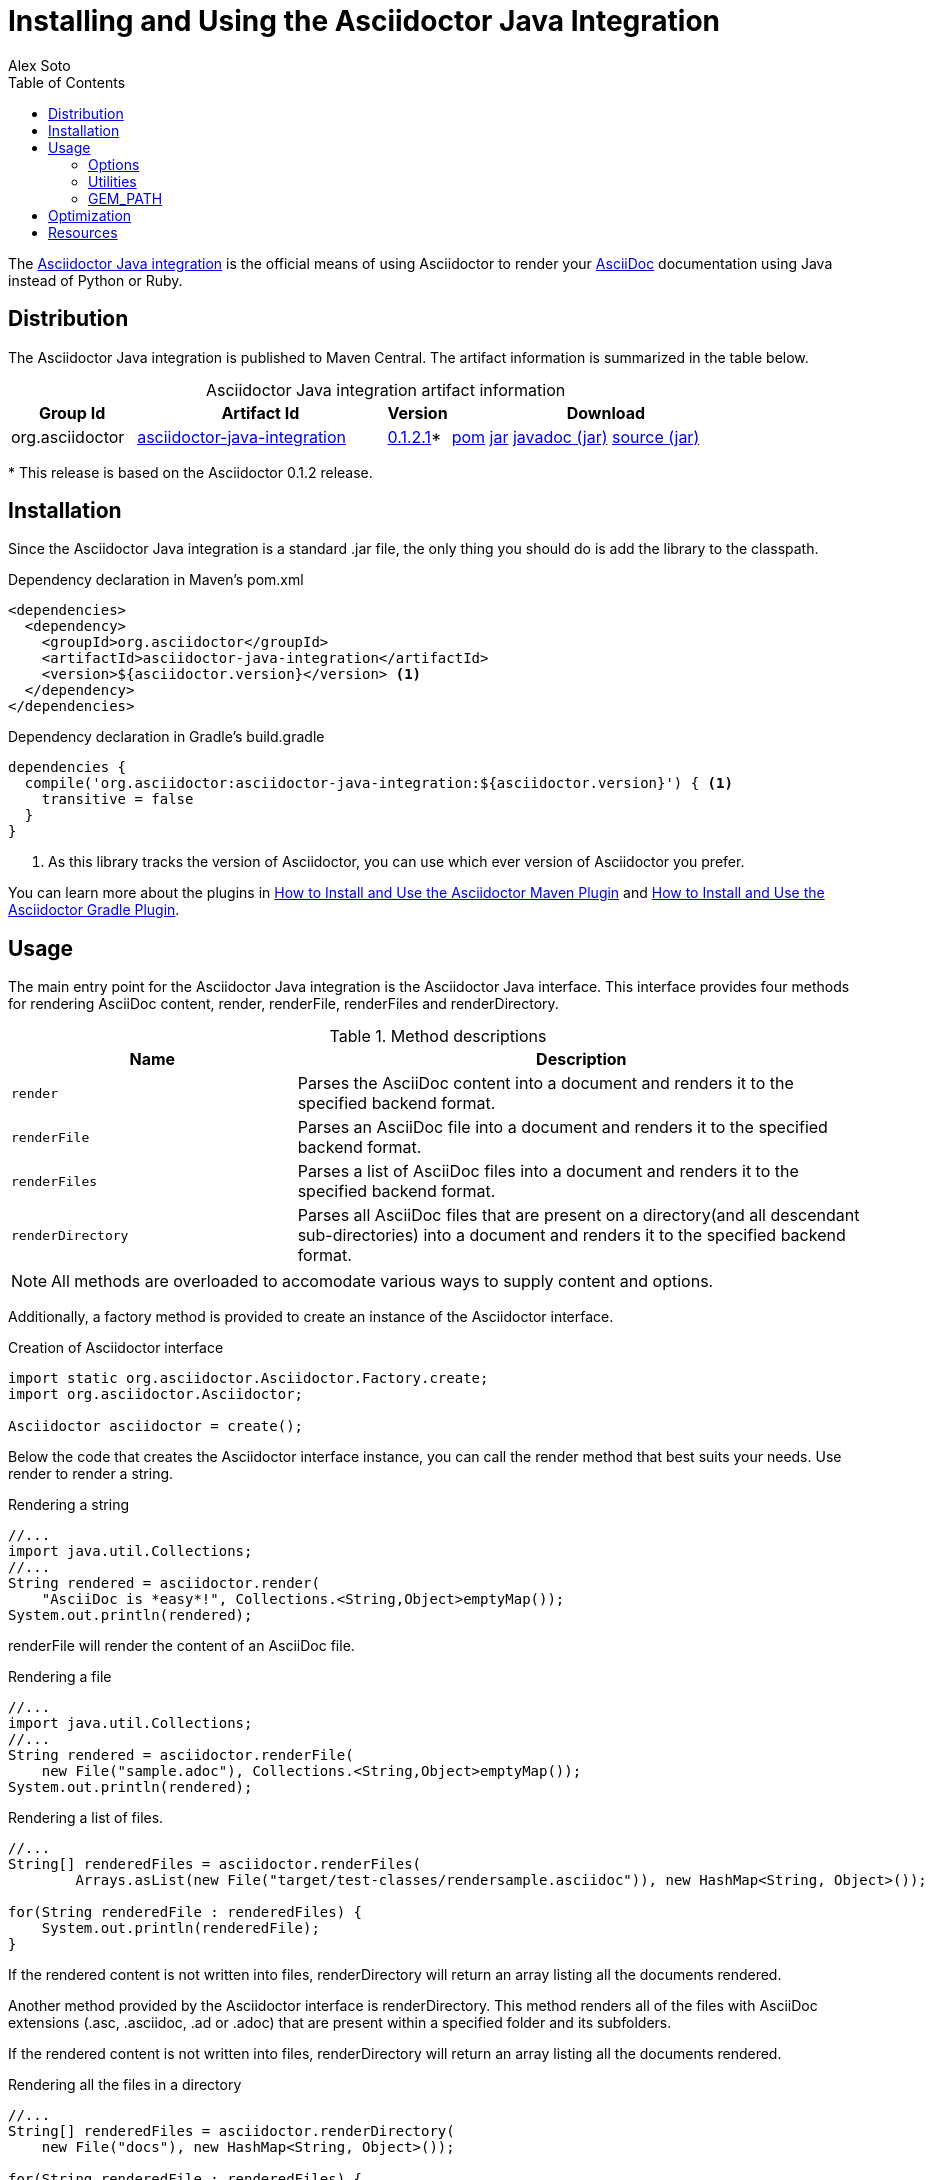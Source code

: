= Installing and Using the Asciidoctor Java Integration
Alex Soto
:awestruct-layout: base
:toc:
:repo-ref: http://github.com/asciidoctor/asciidoctor-java-integration
:issues-ref: https://github.com/asciidoctor/asciidoctor-java-integration/issues
:discuss-ref: http://discuss.asciidoctor.org
:artifact-version: 0.1.2.1
:artifact-query-ref: http://search.maven.org/#search%7Cgav%7C1%7Cg%3A%22org.asciidoctor%22%20AND%20a%3A%22asciidoctor-java-integration%22
:artifact-detail-ref: http://search.maven.org/#artifactdetails%7Corg.asciidoctor%7Casciidoctor-java-integration%7C0.1.2%7Cjar
:artifact-file-ref: http://search.maven.org/remotecontent?filepath=org/asciidoctor/asciidoctor-java-integration/0.1.2/asciidoctor-java-integration-0.1.2
:jruby-startup-ref: http://github.com/jruby/jruby/wiki/Improving-startup-time
:docs-ref: link:/docs
:maven-guide-ref: link:/docs/install-and-use-asciidoctor-maven-plugin
:gradle-guide-ref: link:/docs/install-and-use-asciidoctor-gradle-plugin
:asciidoc-ref: http://asciidoc.org/README.html
:nocaption: caption=""
:language: java

The {repo-ref}[Asciidoctor Java integration] is the official means of using Asciidoctor to render your {asciidoc-ref}[AsciiDoc] documentation using Java instead of Python or Ruby.

toc::[levels=1]

== Distribution

The Asciidoctor Java integration is published to Maven Central.
The artifact information is summarized in the table below.

.Asciidoctor Java integration artifact information
[cols="2,4,^1,5", options="header", {nocaption}]
|===
|Group Id
|Artifact Id
|Version
|Download

|org.asciidoctor
|{artifact-query-ref}[asciidoctor-java-integration]
|{artifact-detail-ref}[{artifact-version}]{asterisk}
|{artifact-file-ref}.pom[pom] {artifact-file-ref}.jar[jar] {artifact-file-ref}-javadoc.jar[javadoc (jar)] {artifact-file-ref}-sources.jar[source (jar)]
|===

{asterisk} This release is based on the Asciidoctor 0.1.2 release.

== Installation

Since the Asciidoctor Java integration is a standard +.jar+ file, the only thing you should do is add the library to the classpath.

// SW: Need functional tests for a java maven project and a java gradle project
// SW: Need to field test

[source, xml]
.Dependency declaration in Maven's pom.xml
----
<dependencies>
  <dependency>
    <groupId>org.asciidoctor</groupId>
    <artifactId>asciidoctor-java-integration</artifactId>
    <version>${asciidoctor.version}</version> <1>
  </dependency>
</dependencies>
----

// SW: The JRuby runtime dependency is missing

[source, groovy]
.Dependency declaration in Gradle's build.gradle
----
dependencies {
  compile('org.asciidoctor:asciidoctor-java-integration:${asciidoctor.version}') { <1>
    transitive = false
  }
}
----
<1> As this library tracks the version of Asciidoctor, you can use which ever version of Asciidoctor you prefer.

You can learn more about the plugins in {maven-guide-ref}[How to Install and Use the Asciidoctor Maven Plugin] and {gradle-guide-ref}[How to Install and Use the Asciidoctor Gradle Plugin].

== Usage

The main entry point for the Asciidoctor Java integration is the +Asciidoctor+ Java interface.
This interface provides four methods for rendering AsciiDoc content, +render+, +renderFile+, +renderFiles+ and +renderDirectory+.

.Method descriptions
[cols="1m,2" options="header"]
|===
|Name
|Description

|render
|Parses the AsciiDoc content into a document and renders it to the specified backend format.

|renderFile
|Parses an AsciiDoc file into a document and renders it to the specified backend format.

|renderFiles
|Parses a list of AsciiDoc files into a document and renders it to the specified backend format.

|renderDirectory
|Parses all AsciiDoc files that are present on a directory(and all descendant sub-directories) into a document and renders it to the specified backend format.
|===

NOTE: All methods are overloaded to accomodate various ways to supply content and options.

Additionally, a +factory+ method is provided to create an instance of the +Asciidoctor+ interface.

[source]
.Creation of Asciidoctor interface
----
import static org.asciidoctor.Asciidoctor.Factory.create;
import org.asciidoctor.Asciidoctor;

Asciidoctor asciidoctor = create();
----

Below the code that creates the +Asciidoctor+ interface instance, you can call the +render+ method that best suits your needs.
Use +render+ to render a string.

[source]
.Rendering a string
----
//...
import java.util.Collections;
//...
String rendered = asciidoctor.render(
    "AsciiDoc is *easy*!", Collections.<String,Object>emptyMap());
System.out.println(rendered);
----

+renderFile+ will render the content of an AsciiDoc file.

[source]
.Rendering a file
----
//...
import java.util.Collections;
//...
String rendered = asciidoctor.renderFile(
    new File("sample.adoc"), Collections.<String,Object>emptyMap());
System.out.println(rendered);
----

[source, java]
.Rendering a list of files.
----
//...
String[] renderedFiles = asciidoctor.renderFiles(
	Arrays.asList(new File("target/test-classes/rendersample.asciidoc")), new HashMap<String, Object>());

for(String renderedFile : renderedFiles) {
    System.out.println(renderedFile);
}
----

If the rendered content is not written into files, +renderDirectory+ will return an array listing all the documents rendered.

Another method provided by the +Asciidoctor+ interface is +renderDirectory+.
This method renders all of the files with AsciiDoc extensions (+.asc+, +.asciidoc+, +.ad+ or +.adoc+) that are present within a specified folder and its subfolders.

If the rendered content is not written into files, +renderDirectory+ will return an array listing all the documents rendered.

// SW: Maybe provide an example of this array output?

[source]
.Rendering all the files in a directory
----
//...
String[] renderedFiles = asciidoctor.renderDirectory(
    new File("docs"), new HashMap<String, Object>());

for(String renderedFile : renderedFiles) {
    System.out.println(renderedFile);
}
----

Another way to render AsciiDoc content is by calling the +render+ method and providing a standard Java +java.io.Reader+ and +java.io.Writer+.
The +Reader+ interface is used as the source, and the rendered content is written to the +Writer+ interface.

[source]
.Rendering content read from a +java.io.Reader+ to a +java.io.Writer+
----
//...
FileReader reader = new FileReader(new File("sample.adoc"));
StringWriter writer = new StringWriter();

asciidoctor.render(reader, writer, options().asMap());

StringBuffer rendered = writer.getBuffer();
System.out.println(rendered.toString());
----

=== Options

Asciidoctor supports numerous options, such as:

+in_place+::
  Renders the output to a file adjacent to the input file.

+template_dir+::
  Specifies a directory of https://github.com/rtomayko/tilt[Tilt]-compatible templates to be used instead of the default built-in templates

+attributes+::
  A Hash (key-value pairs) of attributes to configure various aspects of the AsciiDoc processor

The second parameter of the +render+ method is +java.util.Map+.
The options listed above can be set in +java.util.Map+.

[source]
.Using the +in_place+ option and the +backend+ attribute
----
Map<String, Object> attributes = new HashMap<String, Object>();
attributes.put("backend", "docbook");  <1>

Map<String, Object> options = new HashMap<String, Object>();
options.put("attributes", attributes); <2>
options.put("in_place", true);         <3>

String rendered = asciidoctor.renderFile("sample.adoc", options);
----
<1> Defines the +backend+ attribute as +docbook+ in the attributes map
<2> Registers the attributes map as the +attributes+ option in the options map
<3> Defines the +in_place+ option in the options map

Another way for setting options is by using +org.asciidoctor.Options+ class. +Options+ is a simple Java class which contains methods for setting required options. Note that related with +org.asciidoctor.Options+ class, there is +org.asciidoctor.Attributes+ class, which can be used for setting attributes.

+render+ method is overloaded so +org.asciidoctor.Options+ can be passed instead of a +java.util.Map+.


[source]
.Using the +in_place+ option and the +backend+ attribute
----
Attributes attributes = new Attributes();
attributes.setBackend("docbook");  <1>
		
Options options = new Options();
options.setAttributes(attributes); <2>
options.setInPlace(true);          <3>

String rendered = asciidoctor.renderFile("sample.adoc", options);
----
<1> Defines the +backend+ attribute as +docbook+ in the attributes class
<2> Registers the attributes class as the +attributes+ option in the options class
<3> Defines the +in_place+ option in the options class

The Asciidoctor Java integration also provides two builder classes to create these maps and classes in a more readable form.

+AttributesBuilder+::
  Used to define attributes with a fluent API

+OptionsBuilder+::
  Used to define options with a fluent API

The code below results in the same output as the previous example but uses the builder classes.

[source]
.Setting attributes and options with the builder classes
----
import static org.asciidoctor.AttributesBuilder.attributes;
import static org.asciidoctor.OptionsBuilder.options;

//...
Map<String, Object> attributes = attributes().backend("docbook")  <1>
                                             .asMap();			  

Map<String, Object> options = options().inPlace(true)
                                       .attributes(attributes)	  <2>
                                       .asMap();				  <3>

String rendered = asciidoctor.renderFile("sample.adoc", options);
----
<1> Defines the +backend+ attribute as +docbook+ using fluent API.
<2> Registers the attributes map as +attributes+.
<3> Converts options to +java.util.Map+ instance.

.Setting attributes and options with the builder classes
[source]
----
import static org.asciidoctor.AttributesBuilder.attributes;
import static org.asciidoctor.OptionsBuilder.options;

//...
Attributes attributes = attributes().backend("docbook").get();			<1>
Options options = options().inPlace(true).attributes(attributes).get(); <2>

String rendered = asciidoctor.renderFile("sample.adoc", options);		<3>
----
<1> Defines and returns an +Attributes+ class instead of +java.util.Map+ by calling +get()+ method instead of +asMap()+.
<2> Defines and returns an +Options+ class instead of +java.util.Map+ by calling +get()+ method instead of +asMap()+.
<3> Renders the document passing +Options+ class.

=== Utilities

A utility class +AsciiDocDirectoryWalker+ is available for searching the AsciiDoc files present in a root folder and its subfolders.
+AsciiDocDirectoryWalker+ locates all files that end with +.asc+, +.asciidoc+, +.ad+ or +.adoc+.

[source]
.Locating AsciiDoc files with +AsciiDocDirectoryWalker+
----
DirectoryWalker directoryWalker = new AsciiDocDirectoryWalker("docs");
List<File> asciidocFiles = directoryWalker.scan();
----

// SW: Maybe we could add call outs to this example?

=== GEM_PATH

By default +asciidoctor-java-integration+ comes with all required gems bundled within the jar. But in some circumstances like +OSGi+ environments you may require that gems are stored in external directory and be loaded by +asciidoctor-java-integration+. To accomplish this scenario, +create+ method provides a parameter to set it.

[source, java]
.Example of setting GEM_PATH
----
import static org.asciidoctor.Asciidoctor.Factory.create;
import org.asciidoctor.Asciidoctor;

Asciidoctor asciidoctor = create("my/gem/path");
---- 

== Optimization

Sometimes JRuby starts slower than expected versus standard C-based, non-optimizing Ruby.
To improve this start time, JRuby offers flags that can be used to tune JRuby applications.
Several Java flags can also be used in conjunction with or apart from the JRuby flags, in order to improve the start time even more.

// SW: Need examples of JRuby and Java flags being used

For small tasks such as converting an AsciiDoc document, two JRuby flags can improve the start time:

.JRuby flags
[cols="1m,2", width="50%", options="header"]
|===
|Name
|Value

|jruby.compat.version
|RUBY1_9

|jruby.compile.mode
|OFF
|===

Both flags are set by default inside the Asciidoctor Java integration project.

The Java flags available for improving start time depend on whether your working on a 32 or 64 bit processor and your JDK version.
These flags are set by using the +JRUBY_OPTS+ environment variable.
Let's see a summary of these flags and in which environments they can be used.

.Java flags
[cols="1m,2", width="75%", options="header"]
|===
|Name
|JDK

|-client
|32 bits Java

|-Xverify:none
|32/64 bits Java

|-XX:+TieredCompilation
|32/64 bits Java SE 7

|-XX:TieredStopAtLevel=1
|32/64 bits Java SE 7
|===

[source, shell]
.Setting flags for Java SE 6
----
export JRUBY_OPTS="-J-Xverify:none -J-client" <1>
----

<1> Note that you should add +-J+ before the flag.

You can find a full explanation on how to improve the start time of JRuby applications at {jruby-startup-ref}[Improving Startup Time].

== Resources

The Asciidoctor Java integration's source code, including its latest developments and issues, can be found in the project's {repo-ref}[repository].
If you identify an issue while using the Asciidoctor Java integration, please don't hesitate to {issues-ref}[file a bug report].
Also, don't forget to join the {discuss-ref}[Asciidoctor discussion list], where you can ask questions and leave comments.
